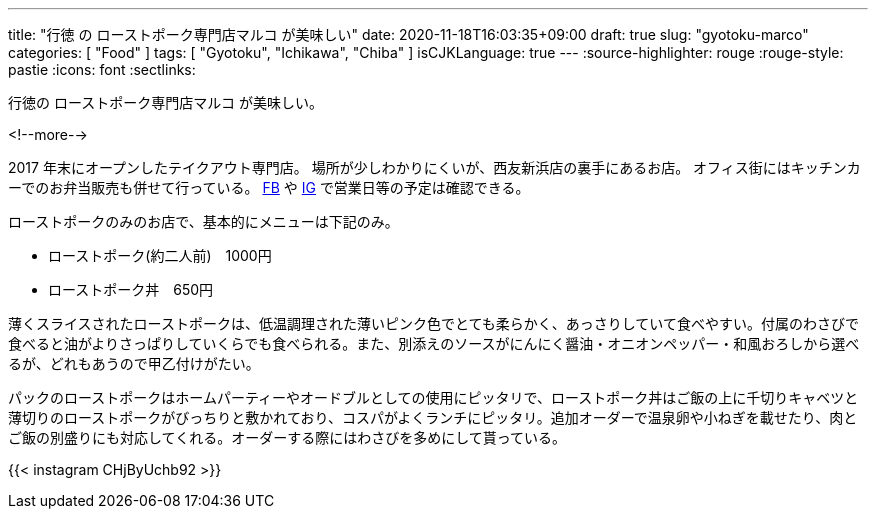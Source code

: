 ---
title: "行徳 の ローストポーク専門店マルコ が美味しい"
date: 2020-11-18T16:03:35+09:00
draft: true
slug: "gyotoku-marco"
categories: [ "Food" ]
tags: [ "Gyotoku", "Ichikawa", "Chiba" ]
isCJKLanguage: true
---
:source-highlighter: rouge
:rouge-style: pastie
:icons: font
:sectlinks:

行徳の ローストポーク専門店マルコ が美味しい。


<!--more-->

2017 年末にオープンしたテイクアウト専門店。
場所が少しわかりにくいが、西友新浜店の裏手にあるお店。
オフィス街にはキッチンカーでのお弁当販売も併せて行っている。
link:https://www.facebook.com/marco.1124/[FB] や link:https://www.instagram.com/marco.1124/[IG] で営業日等の予定は確認できる。

ローストポークのみのお店で、基本的にメニューは下記のみ。

* ローストポーク(約二人前)　1000円
* ローストポーク丼　650円

薄くスライスされたローストポークは、低温調理された薄いピンク色でとても柔らかく、あっさりしていて食べやすい。付属のわさびで食べると油がよりさっぱりしていくらでも食べられる。また、別添えのソースがにんにく醤油・オニオンペッパー・和風おろしから選べるが、どれもあうので甲乙付けがたい。

パックのローストポークはホームパーティーやオードブルとしての使用にピッタリで、ローストポーク丼はご飯の上に千切りキャベツと薄切りのローストポークがびっちりと敷かれており、コスパがよくランチにピッタリ。追加オーダーで温泉卵や小ねぎを載せたり、肉とご飯の別盛りにも対応してくれる。オーダーする際にはわさびを多めにして貰っている。

{{< instagram CHjByUchb92 >}}
